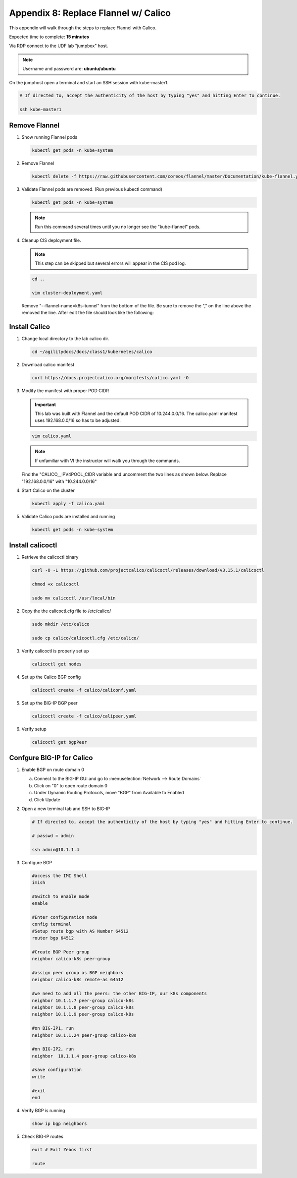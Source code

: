Appendix 8: Replace Flannel w/ Calico
=====================================

This appendix will walk through the steps to replace Flannel with Calico.

Expected time to complete: **15 minutes**

Via RDP connect to the UDF lab "jumpbox" host. 

.. note:: Username and password are: **ubuntu/ubuntu**

On the jumphost open a terminal and start an SSH session with kube-master1.

.. image:: images/start-term.png

.. code-block:: bash

   # If directed to, accept the authenticity of the host by typing "yes" and hitting Enter to continue.

   ssh kube-master1

.. image:: images/sshtokubemaster1.png 

Remove Flannel
--------------

#. Show running Flannel pods

   .. code-block:: bash

      kubectl get pods -n kube-system

   .. image:: images/getpods.png

#. Remove Flannel

   .. code-block:: bash

      kubectl delete -f https://raw.githubusercontent.com/coreos/flannel/master/Documentation/kube-flannel.yml

#. Validate Flannel pods are removed. (Run previous kubectl command)

   .. code-block:: bash

      kubectl get pods -n kube-system

   .. image:: images/noflannelpods.png

   .. note:: Run this command several times until you no longer see the 
      "kube-flannel" pods.

#. Cleanup CIS deployment file.

   .. note:: This step can be skipped but several errors will appear in the
      CIS pod log.

   .. code-block:: bash

      cd ..

      vim cluster-deployment.yaml
   
   Remove "--flannel-name=k8s-tunnel" from the bottom of the file. Be sure to 
   remove the "," on the line above the removed the line. After edit the file
   should look like the following:

   .. image:: images/newclusterdeployment.png

Install Calico
--------------

#. Change local directory to the lab calico dir.

   .. code-block:: bash

      cd ~/agilitydocs/docs/class1/kubernetes/calico

#. Download calico manifest

   .. code-block:: bash

      curl https://docs.projectcalico.org/manifests/calico.yaml -O

#. Modify the manifest with proper POD CIDR

   .. important:: This lab was built with Flannel and the default POD CIDR
      of 10.244.0.0/16. The calico.yaml manifest uses 192.168.0.0/16 so has
      to be adjusted.

   .. code-block:: bash

      vim calico.yaml

   .. note:: If unfamiliar with VI the instructor will walk you through the
      commands.

   Find the "CALICO__IPV4POOL_CIDR variable and uncomment the two lines as
   shown below. Replace "192.168.0.0/16" with "10.244.0.0/16"

   .. image:: images/updatecidr.png

#. Start Calico on the cluster

   .. code-block:: bash

      kubectl apply -f calico.yaml

#. Validate Calico pods are installed and running

   .. code-block:: bash

      kubectl get pods -n kube-system

   .. image:: images/calicopods.png

Install calicoctl
-----------------

#. Retrieve the calicoctl binary

   .. code-block:: bash

      curl -O -L https://github.com/projectcalico/calicoctl/releases/download/v3.15.1/calicoctl
         
      chmod +x calicoctl
         
      sudo mv calicoctl /usr/local/bin

#. Copy the the calicoctl.cfg file to /etc/calico/

   .. literalinclude:: ../../class1/kubernetes/calico/calicoctl.cfg
      :language: yaml
      :linenos:
      :emphasize-lines: 6

   .. code-block:: bash

      sudo mkdir /etc/calico

      sudo cp calico/calicoctl.cfg /etc/calico/
   
#. Verify calicoctl is properly set up

   .. code-block:: bash

      calicoctl get nodes

   .. image:: images/caligetnodes.png

#. Set up the Calico BGP config

   .. literalinclude:: ../../class1/kubernetes/calico/caliconf.yaml
      :language: yaml
      :linenos:
      :emphasize-lines: 8

   .. code-block:: bash

      calicoctl create -f calico/caliconf.yaml

#. Set up the BIG-IP BGP peer

   .. literalinclude:: ../../class1/kubernetes/calico/calipeer.yaml
      :language: yaml
      :linenos:
      :emphasize-lines: 6,7

   .. code-block:: bash

      calicoctl create -f calico/calipeer.yaml

#. Verify setup

   .. code-block:: bash

      calicoctl get bgpPeer

Confgure BIG-IP for Calico
--------------------------

#. Enable BGP on route domain 0

   a. Connect to the BIG-IP GUI and go to :menuselection:`Network --> Route Domains`
   #. Click on "0" to open route domain 0
   #. Under Dynamic Routing Protocols, move "BGP" from Available to Enabled
   #. Click Update

   .. image:: images/enablebgp.png

#. Open a new terminal tab and SSH to BIG-IP

   .. code-block:: bash

      # If directed to, accept the authenticity of the host by typing "yes" and hitting Enter to continue.

      # passwd = admin

      ssh admin@10.1.1.4

#. Configure BGP

   .. code-block:: bash
   
      #access the IMI Shell
      imish

      #Switch to enable mode
      enable

      #Enter configuration mode
      config terminal
      #Setup route bgp with AS Number 64512
      router bgp 64512

      #Create BGP Peer group
      neighbor calico-k8s peer-group

      #assign peer group as BGP neighbors
      neighbor calico-k8s remote-as 64512

      #we need to add all the peers: the other BIG-IP, our k8s components
      neighbor 10.1.1.7 peer-group calico-k8s
      neighbor 10.1.1.8 peer-group calico-k8s
      neighbor 10.1.1.9 peer-group calico-k8s

      #on BIG-IP1, run
      neighbor 10.1.1.24 peer-group calico-k8s

      #on BIG-IP2, run
      neighbor  10.1.1.4 peer-group calico-k8s

      #save configuration
      write

      #exit
      end

#. Verify BGP is running

   .. code-block:: bash

      show ip bgp neighbors

#. Check BIG-IP routes

   .. code-block:: bash

      exit # Exit Zebos first

      route

   .. image:: images/routes.png
